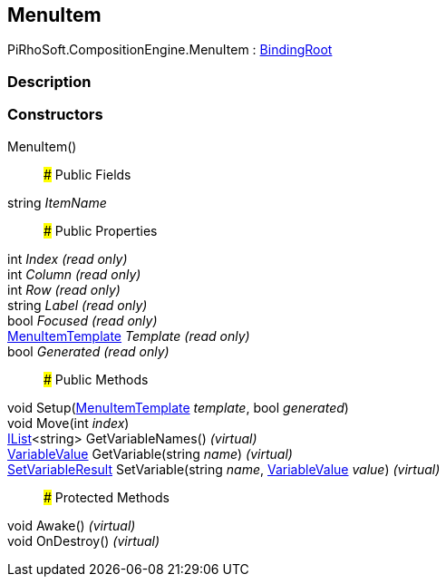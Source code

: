 [#reference/menu-item]

## MenuItem

PiRhoSoft.CompositionEngine.MenuItem : <<reference/binding-root.html,BindingRoot>>

### Description

### Constructors

MenuItem()::

### Public Fields

string _ItemName_::

### Public Properties

int _Index_ _(read only)_::

int _Column_ _(read only)_::

int _Row_ _(read only)_::

string _Label_ _(read only)_::

bool _Focused_ _(read only)_::

<<reference/menu-item-template.html,MenuItemTemplate>> _Template_ _(read only)_::

bool _Generated_ _(read only)_::

### Public Methods

void Setup(<<reference/menu-item-template.html,MenuItemTemplate>> _template_, bool _generated_)::

void Move(int _index_)::

https://docs.microsoft.com/en-us/dotnet/api/System.Collections.Generic.IList-1[IList^]<string> GetVariableNames() _(virtual)_::

<<reference/variable-value.html,VariableValue>> GetVariable(string _name_) _(virtual)_::

<<reference/set-variable-result.html,SetVariableResult>> SetVariable(string _name_, <<reference/variable-value.html,VariableValue>> _value_) _(virtual)_::

### Protected Methods

void Awake() _(virtual)_::

void OnDestroy() _(virtual)_::